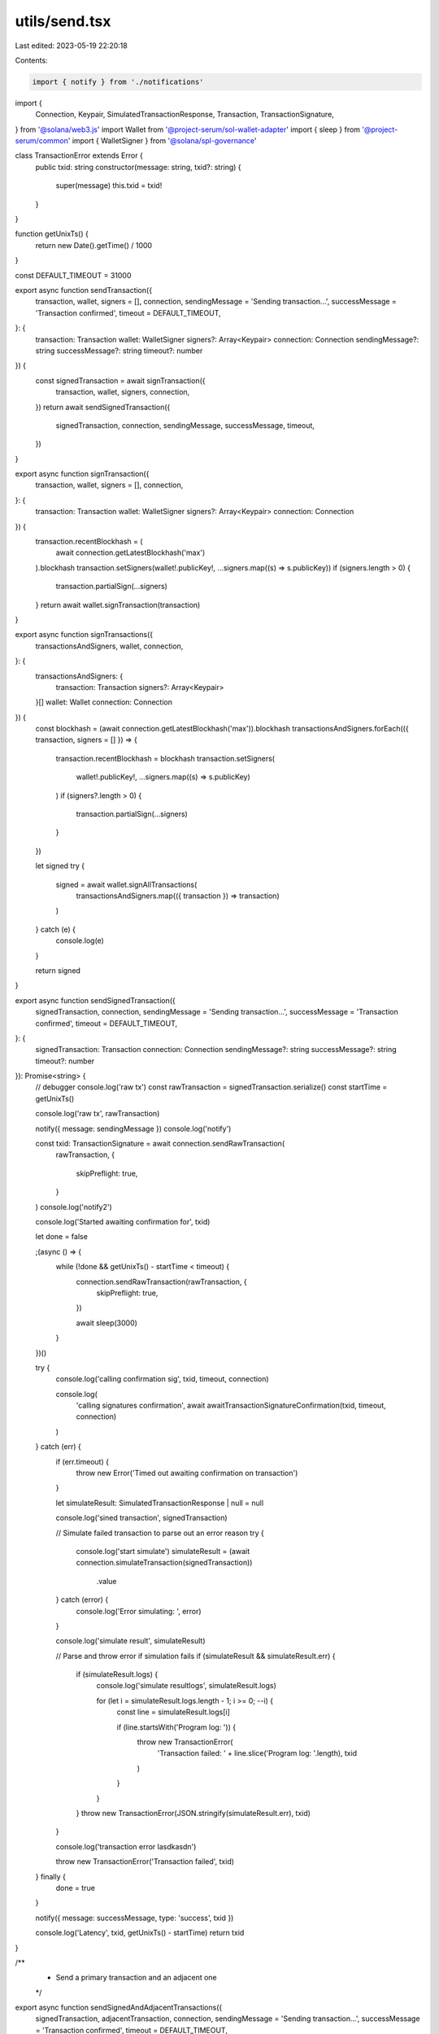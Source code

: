 utils/send.tsx
==============

Last edited: 2023-05-19 22:20:18

Contents:

.. code-block:: tsx

    import { notify } from './notifications'
import {
  Connection,
  Keypair,
  SimulatedTransactionResponse,
  Transaction,
  TransactionSignature,
} from '@solana/web3.js'
import Wallet from '@project-serum/sol-wallet-adapter'
import { sleep } from '@project-serum/common'
import { WalletSigner } from '@solana/spl-governance'

class TransactionError extends Error {
  public txid: string
  constructor(message: string, txid?: string) {
    super(message)
    this.txid = txid!
  }
}

function getUnixTs() {
  return new Date().getTime() / 1000
}

const DEFAULT_TIMEOUT = 31000

export async function sendTransaction({
  transaction,
  wallet,
  signers = [],
  connection,
  sendingMessage = 'Sending transaction...',
  successMessage = 'Transaction confirmed',
  timeout = DEFAULT_TIMEOUT,
}: {
  transaction: Transaction
  wallet: WalletSigner
  signers?: Array<Keypair>
  connection: Connection
  sendingMessage?: string
  successMessage?: string
  timeout?: number
}) {
  const signedTransaction = await signTransaction({
    transaction,
    wallet,
    signers,
    connection,
  })
  return await sendSignedTransaction({
    signedTransaction,
    connection,
    sendingMessage,
    successMessage,
    timeout,
  })
}

export async function signTransaction({
  transaction,
  wallet,
  signers = [],
  connection,
}: {
  transaction: Transaction
  wallet: WalletSigner
  signers?: Array<Keypair>
  connection: Connection
}) {
  transaction.recentBlockhash = (
    await connection.getLatestBlockhash('max')
  ).blockhash
  transaction.setSigners(wallet!.publicKey!, ...signers.map((s) => s.publicKey))
  if (signers.length > 0) {
    transaction.partialSign(...signers)
  }
  return await wallet.signTransaction(transaction)
}

export async function signTransactions({
  transactionsAndSigners,
  wallet,
  connection,
}: {
  transactionsAndSigners: {
    transaction: Transaction
    signers?: Array<Keypair>
  }[]
  wallet: Wallet
  connection: Connection
}) {
  const blockhash = (await connection.getLatestBlockhash('max')).blockhash
  transactionsAndSigners.forEach(({ transaction, signers = [] }) => {
    transaction.recentBlockhash = blockhash
    transaction.setSigners(
      wallet!.publicKey!,
      ...signers.map((s) => s.publicKey)
    )
    if (signers?.length > 0) {
      transaction.partialSign(...signers)
    }
  })

  let signed
  try {
    signed = await wallet.signAllTransactions(
      transactionsAndSigners.map(({ transaction }) => transaction)
    )
  } catch (e) {
    console.log(e)
  }

  return signed
}

export async function sendSignedTransaction({
  signedTransaction,
  connection,
  sendingMessage = 'Sending transaction...',
  successMessage = 'Transaction confirmed',
  timeout = DEFAULT_TIMEOUT,
}: {
  signedTransaction: Transaction
  connection: Connection
  sendingMessage?: string
  successMessage?: string
  timeout?: number
}): Promise<string> {
  // debugger
  console.log('raw tx')
  const rawTransaction = signedTransaction.serialize()
  const startTime = getUnixTs()

  console.log('raw tx', rawTransaction)

  notify({ message: sendingMessage })
  console.log('notify')

  const txid: TransactionSignature = await connection.sendRawTransaction(
    rawTransaction,
    {
      skipPreflight: true,
    }
  )
  console.log('notify2')

  console.log('Started awaiting confirmation for', txid)

  let done = false

  ;(async () => {
    while (!done && getUnixTs() - startTime < timeout) {
      connection.sendRawTransaction(rawTransaction, {
        skipPreflight: true,
      })

      await sleep(3000)
    }
  })()

  try {
    console.log('calling confirmation sig', txid, timeout, connection)

    console.log(
      'calling signatures confirmation',
      await awaitTransactionSignatureConfirmation(txid, timeout, connection)
    )
  } catch (err) {
    if (err.timeout) {
      throw new Error('Timed out awaiting confirmation on transaction')
    }

    let simulateResult: SimulatedTransactionResponse | null = null

    console.log('sined transaction', signedTransaction)

    // Simulate failed transaction to parse out an error reason
    try {
      console.log('start simulate')
      simulateResult = (await connection.simulateTransaction(signedTransaction))
        .value
    } catch (error) {
      console.log('Error simulating: ', error)
    }

    console.log('simulate result', simulateResult)

    // Parse and throw error if simulation fails
    if (simulateResult && simulateResult.err) {
      if (simulateResult.logs) {
        console.log('simulate resultlogs', simulateResult.logs)

        for (let i = simulateResult.logs.length - 1; i >= 0; --i) {
          const line = simulateResult.logs[i]

          if (line.startsWith('Program log: ')) {
            throw new TransactionError(
              'Transaction failed: ' + line.slice('Program log: '.length),
              txid
            )
          }
        }
      }
      throw new TransactionError(JSON.stringify(simulateResult.err), txid)
    }

    console.log('transaction error lasdkasdn')

    throw new TransactionError('Transaction failed', txid)
  } finally {
    done = true
  }

  notify({ message: successMessage, type: 'success', txid })

  console.log('Latency', txid, getUnixTs() - startTime)
  return txid
}

/**
 * Send a primary transaction and an adjacent one
 */
export async function sendSignedAndAdjacentTransactions({
  signedTransaction,
  adjacentTransaction,
  connection,
  sendingMessage = 'Sending transaction...',
  successMessage = 'Transaction confirmed',
  timeout = DEFAULT_TIMEOUT,
}: {
  signedTransaction: Transaction
  adjacentTransaction: Transaction
  connection: Connection
  sendingMessage?: string
  successMessage?: string
  timeout?: number
}): Promise<string> {
  notify({ message: sendingMessage })

  // Serialize both transactions
  const rawTransaction = signedTransaction.serialize()
  const rawAdjTransaction = adjacentTransaction.serialize()

  const proposalTxPromise = connection.sendRawTransaction(rawAdjTransaction, {
    skipPreflight: true,
  })
  await sleep(30)
  const adjTxPromise = connection.sendRawTransaction(rawTransaction, {
    skipPreflight: true,
  })

  const [proposalTxId, adjTxId] = await Promise.all([
    proposalTxPromise,
    adjTxPromise,
  ])

  // Retry mechanism
  let done = false
  const startTime = getUnixTs()
  console.log('Started awaiting confirmation for', proposalTxId)
  ;(async () => {
    while (!done && getUnixTs() - startTime < timeout) {
      console.log('RETRYING')
      connection.sendRawTransaction(rawTransaction, {
        skipPreflight: true,
      })
      await sleep(3000)
    }
  })()

  try {
    console.log(
      'calling signatures confirmation',
      await awaitTransactionSignatureConfirmation(adjTxId, timeout, connection),
      await awaitTransactionSignatureConfirmation(
        proposalTxId,
        timeout,
        connection
      )
    )
  } catch (err) {
    if (err.timeout) {
      throw new Error('Timed out awaiting confirmation on transaction')
    }

    let simulateResult: SimulatedTransactionResponse | null = null

    console.log('signed transaction', signedTransaction)

    // Simulate failed transaction to parse out an error reason
    try {
      console.log('start simulate')
      simulateResult = (await connection.simulateTransaction(signedTransaction))
        .value
    } catch (error) {
      console.log('Error simulating: ', error)
    }

    console.log('simulate result', simulateResult)

    // Parse and throw error if simulation fails
    if (simulateResult && simulateResult.err) {
      if (simulateResult.logs) {
        console.log('simulate resultlogs', simulateResult.logs)

        for (let i = simulateResult.logs.length - 1; i >= 0; --i) {
          const line = simulateResult.logs[i]

          if (line.startsWith('Program log: ')) {
            throw new TransactionError(
              'Transaction failed: ' + line.slice('Program log: '.length),
              proposalTxId
            )
          }
        }
      }
      throw new TransactionError(
        JSON.stringify(simulateResult.err),
        proposalTxId
      )
    }

    console.log('transaction error')

    throw new TransactionError('Transaction failed', proposalTxId)
  } finally {
    done = true
  }

  notify({ message: successMessage, type: 'success', txid: proposalTxId })

  console.log('Latency', proposalTxId, getUnixTs() - startTime)
  return proposalTxId
}

async function awaitTransactionSignatureConfirmation(
  txid: TransactionSignature,
  timeout: number,
  connection: Connection
) {
  let done = false
  const result = await new Promise((resolve, reject) => {
    // eslint-disable-next-line
    ;(async () => {
      setTimeout(() => {
        if (done) {
          return
        }
        done = true
        console.log('Timed out for txid', txid)
        reject({ timeout: true })
      }, timeout)
      try {
        connection.onSignature(
          txid,
          (result) => {
            console.log('WS confirmed', txid, result, result.err)
            done = true
            if (result.err) {
              reject(result.err)
            } else {
              resolve(result)
            }
          },
          connection.commitment
        )
        console.log('Set up WS connection', txid)
      } catch (e) {
        done = true
        console.log('WS error in setup', txid, e)
      }
      while (!done) {
        // eslint-disable-next-line
        ;(async () => {
          try {
            const signatureStatuses = await connection.getSignatureStatuses([
              txid,
            ])

            console.log('signatures cancel proposal', signatureStatuses)

            const result = signatureStatuses && signatureStatuses.value[0]

            console.log('result signatures proosa', result, signatureStatuses)

            if (!done) {
              if (!result) {
                // console.log('REST null result for', txid, result);
              } else if (result.err) {
                console.log('REST error for', txid, result)
                done = true
                reject(result.err)
              }
              // @ts-ignore
              else if (
                !(
                  result.confirmations ||
                  result.confirmationStatus === 'confirmed' ||
                  result.confirmationStatus === 'finalized'
                )
              ) {
                console.log('REST not confirmed', txid, result)
              } else {
                console.log('REST confirmed', txid, result)
                done = true
                resolve(result)
              }
            }
          } catch (e) {
            if (!done) {
              console.log('REST connection error: txid', txid, e)
            }
          }
        })()
        await sleep(3000)
      }
    })()
  })
  done = true
  return result
}


